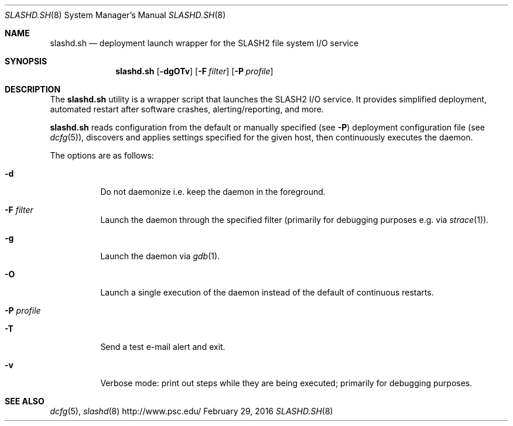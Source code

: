 .\" $Id$
.\" %GPL_START_LICENSE%
.\" ---------------------------------------------------------------------
.\" Copyright 2016, Google, Inc.
.\" All rights reserved.
.\"
.\" This program is free software; you can redistribute it and/or modify
.\" it under the terms of the GNU General Public License as published by
.\" the Free Software Foundation; either version 2 of the License, or (at
.\" your option) any later version.
.\"
.\" This program is distributed WITHOUT ANY WARRANTY; without even the
.\" implied warranty of MERCHANTABILITY or FITNESS FOR A PARTICULAR
.\" PURPOSE.  See the GNU General Public License contained in the file
.\" `COPYING-GPL' at the top of this distribution or at
.\" https://www.gnu.org/licenses/gpl-2.0.html for more details.
.\" ---------------------------------------------------------------------
.\" %END_LICENSE%
.Dd February 29, 2016
.Dt SLASHD.SH 8
.ds volume PSC \- SLASH2 Administrator's Manual
.Os http://www.psc.edu/
.Sh NAME
.Nm slashd.sh
.Nd deployment launch wrapper for the
.Tn SLASH2
file system I/O service
.Sh SYNOPSIS
.Nm slashd.sh
.Op Fl dgOTv
.Op Fl F Ar filter
.Op Fl P Ar profile
.Sh DESCRIPTION
The
.Nm
utility is a wrapper script that launches the SLASH2 I/O service.
It provides simplified deployment, automated restart after software
crashes, alerting/reporting, and more.
.Pp
.Nm
reads configuration from the default or manually specified
.Pq see Fl P
deployment configuration file
.Pq see Xr dcfg 5 ,
discovers and applies settings specified for the given host, then
continuously executes the daemon.
.Pp
The options are as follows:
.Bl -tag -width Ds
.It Fl d
Do not daemonize i.e. keep the daemon in the foreground.
.It Fl F Ar filter
Launch the daemon through the specified filter
.Pq primarily for debugging purposes e.g.\& via Xr strace 1 .
.It Fl g
Launch the daemon via
.Xr gdb 1 .
.It Fl O
Launch a single execution of the daemon instead of the default of
continuous restarts.
.It Fl P Ar profile
.It Fl T
Send a test e-mail alert and exit.
.It Fl v
Verbose mode: print out steps while they are being executed; primarily
for debugging purposes.
.El
.Sh SEE ALSO
.Xr dcfg 5 ,
.Xr slashd 8
